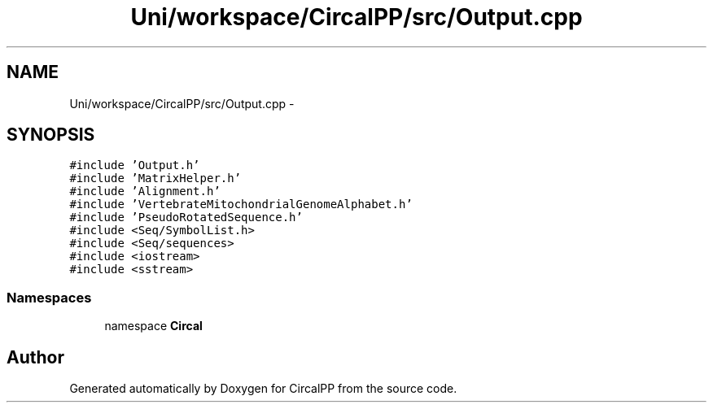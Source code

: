 .TH "Uni/workspace/CircalPP/src/Output.cpp" 3 "24 Feb 2008" "Version 0.1" "CircalPP" \" -*- nroff -*-
.ad l
.nh
.SH NAME
Uni/workspace/CircalPP/src/Output.cpp \- 
.SH SYNOPSIS
.br
.PP
\fC#include 'Output.h'\fP
.br
\fC#include 'MatrixHelper.h'\fP
.br
\fC#include 'Alignment.h'\fP
.br
\fC#include 'VertebrateMitochondrialGenomeAlphabet.h'\fP
.br
\fC#include 'PseudoRotatedSequence.h'\fP
.br
\fC#include <Seq/SymbolList.h>\fP
.br
\fC#include <Seq/sequences>\fP
.br
\fC#include <iostream>\fP
.br
\fC#include <sstream>\fP
.br

.SS "Namespaces"

.in +1c
.ti -1c
.RI "namespace \fBCircal\fP"
.br
.in -1c
.SH "Author"
.PP 
Generated automatically by Doxygen for CircalPP from the source code.

